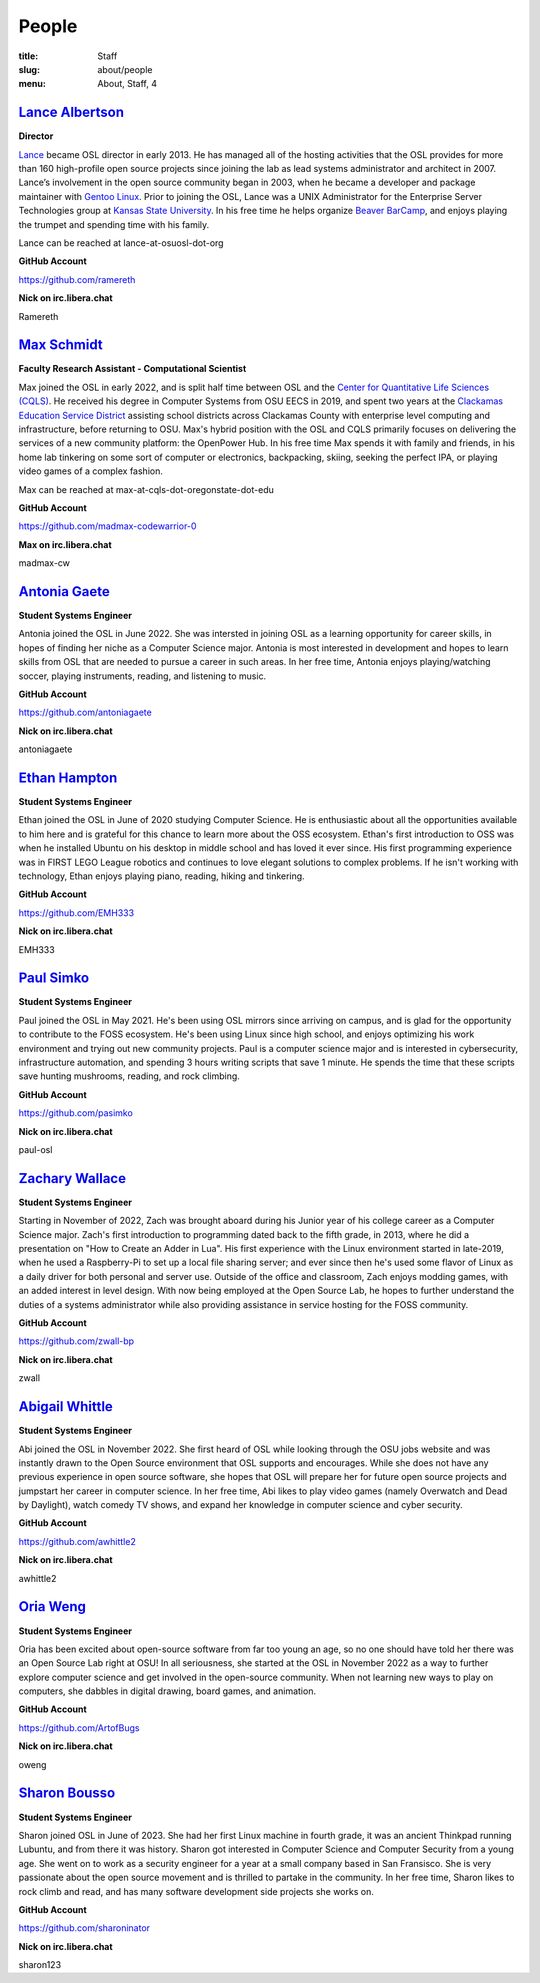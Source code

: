 People
======
:title: Staff
:slug: about/people
:menu: About, Staff, 4


`Lance Albertson`_
------------------

.. image:: /images/lalbertson.jpg
    :width: 110px
    :align: right
    :alt: Lance Albertson

.. class:: no-breaks

  **Director**

`Lance`_ became OSL director in early 2013. He has managed all of the hosting activities that the OSL provides for more
than 160 high-profile open source projects since joining the lab as lead systems administrator and architect in 2007.
Lance’s involvement in the open source community began in 2003, when he became a developer and package maintainer with
`Gentoo Linux`_. Prior to joining the OSL, Lance was a UNIX Administrator for the Enterprise Server Technologies group
at `Kansas State University`_. In his free time he helps organize `Beaver BarCamp`_, and enjoys playing the trumpet and
spending time with his family.

Lance can be reached at lance-at-osuosl-dot-org

.. class:: no-breaks

  **GitHub Account**

https://github.com/ramereth

.. class:: no-breaks

  **Nick on irc.libera.chat**

Ramereth

.. raw:: html

  <br/>

.. _Lance: http://lancealbertson.com
.. _Gentoo Linux: http://gentoo.org
.. _Kansas State University: http://ksu.edu
.. _Beaver BarCamp: http://beaverbarcamp.org

`Max Schmidt`_
------------------

.. image:: /images/max_schmidt_profile.jpg
    :width: 110px
    :align: right
    :alt: Max Schmidt

.. class:: no-breaks

  **Faculty Research Assistant - Computational Scientist**

Max joined the OSL in early 2022, and is split half time between OSL and the `Center for Quantitative Life Sciences (CQLS)`_. He received his 
degree in Computer Systems from OSU EECS in 2019, and spent two years at the `Clackamas Education Service District`_ assisting school 
districts across Clackamas County with enterprise level computing and infrastructure, before returning to OSU. Max's hybrid position with the OSL and 
CQLS primarily focuses on delivering the services of a new community platform: the OpenPower Hub. In his free time Max spends it with 
family and friends, in his home lab tinkering on some sort of computer or electronics, backpacking, skiing, seeking the perfect IPA, or 
playing video games of a complex fashion.

Max can be reached at max-at-cqls-dot-oregonstate-dot-edu

.. class:: no-breaks

  **GitHub Account**

https://github.com/madmax-codewarrior-0

.. class:: no-breaks

  **Max on irc.libera.chat**

madmax-cw

.. raw:: html

  <br/>

.. _Center for Quantitative Life Sciences (CQLS): https://cqls.oregonstate.edu
.. _Clackamas Education Service District: https://clackesd.org

`Antonia Gaete`_
--------------------

.. image:: /images/antonia_gaete.jpg
    :width: 100px
    :align: right
    :alt:

.. class:: no-breaks

  **Student Systems Engineer**

Antonia joined the OSL in June 2022. She was intersted in joining OSL as a learning opportunity for career skills, in hopes of finding her niche as a Computer Science major. Antonia is most interested in development and hopes to learn skills from OSL that are needed to pursue a career in such areas. In her free time, Antonia enjoys playing/watching soccer, playing instruments, reading, and listening to music.

.. class:: no-breaks

  **GitHub Account**

https://github.com/antoniagaete

.. class:: no-breaks

  **Nick on irc.libera.chat**

antoniagaete

.. raw:: html

  <br/>

`Ethan Hampton`_
----------------

.. image:: /images/hamptone.jpg
    :width: 110px
    :align: right
    :alt: Ethan Hampton

.. class:: no breaks

   **Student Systems Engineer**

Ethan joined the OSL in June of 2020 studying Computer Science. He is enthusiastic about all the opportunities
available to him here and is grateful for this chance to learn more about the OSS ecosystem. Ethan's first introduction
to OSS was when he installed Ubuntu on his desktop in middle school and has loved it ever since. His first programming
experience was in FIRST LEGO League robotics and continues to love elegant solutions to complex problems. If he isn't
working with technology, Ethan enjoys playing piano, reading, hiking and tinkering.

.. class:: no-breaks

   **GitHub Account**

https://github.com/EMH333

.. class:: no-breaks

   **Nick on irc.libera.chat**

EMH333

.. raw:: html

   <br/>

`Paul Simko`_
---------------

.. image:: /images/paul.png
    :width: 110px
    :align: right
    :alt: Paul Simko

.. class:: no-breaks

  **Student Systems Engineer**

Paul joined the OSL in May 2021. He's been using OSL mirrors since arriving on
campus, and is glad for the opportunity to contribute to the FOSS ecosystem. He's
been using Linux since high school, and enjoys optimizing his work environment and
trying out new community projects.
Paul is a computer science major and is interested in cybersecurity,
infrastructure automation, and spending 3 hours writing scripts that save 1
minute. He spends the time that these scripts save hunting mushrooms, reading,
and rock climbing.

.. class:: no-breaks

  **GitHub Account**

https://github.com/pasimko

.. class:: no-breaks

  **Nick on irc.libera.chat**

paul-osl

.. raw:: html

  <br/>

`Zachary Wallace`_
------------------

.. image:: /images/zwall.png
    :width: 110px
    :align: right
    :alt: Zach Wallace

.. class:: no-breaks

  **Student Systems Engineer**

Starting in November of 2022, Zach was brought aboard during his Junior year of his college career as a Computer Science major. Zach's first introduction to programming dated back to the fifth grade, in 2013, where he did a presentation on "How to Create an Adder in Lua". His first experience with the Linux environment started in late-2019, when he used a Raspberry-Pi to set up a local file sharing server; and ever since then he's used some flavor of Linux as a daily driver for both personal and server use. Outside of the office and classroom, Zach enjoys modding games, with an added interest in level design. With now being employed at the Open Source Lab, he hopes to further understand the duties of a systems administrator while also providing assistance in service hosting for the FOSS community.

.. class:: no-breaks

  **GitHub Account**

https://github.com/zwall-bp

.. class:: no-breaks

  **Nick on irc.libera.chat**

zwall

.. raw:: html

  <br/>

`Abigail Whittle`_
------------------

.. image:: /images/abigail-whittle.jpg
    :width: 110px
    :align: right
    :alt: Abigail Whittle

.. class:: no-breaks

  **Student Systems Engineer**

Abi joined the OSL in November 2022. She first heard of OSL while looking through the OSU jobs website and was
instantly drawn to the Open Source environment that OSL supports and encourages. While she does not have any
previous experience in open source software, she hopes that OSL will prepare her for future open source projects 
and jumpstart her career in computer science. In her free time, Abi likes to play video games (namely Overwatch 
and Dead by Daylight), watch comedy TV shows, and expand her knowledge in computer science and cyber security.
 
.. class:: no-breaks

  **GitHub Account**

https://github.com/awhittle2

.. class:: no-breaks

  **Nick on irc.libera.chat**

awhittle2

.. raw:: html

  <br/>

`Oria Weng`_
------------------

.. image:: /images/o.jpg
    :width: 110px
    :align: right
    :alt:  Oria Weng

.. class:: no-breaks

  **Student Systems Engineer**

Oria has been excited about open-source software from far too young an age, so no one should have told her there was an Open Source Lab right at OSU! In all seriousness, she started at the OSL in November 2022 as a way to further explore computer science and get involved in the open-source community. When not learning new ways to play on computers, she dabbles in digital drawing, board games, and animation.

.. class:: no-breaks

  **GitHub Account**

https://github.com/ArtofBugs

.. class:: no-breaks

  **Nick on irc.libera.chat**

oweng

.. raw:: html

  <br/>

`Sharon Bousso`_
------------------

.. image:: /images/sharon_bousso.jpg
    :width: 110px
    :align: right
    :alt: Sharon Bousso 

.. class:: no-breaks

  **Student Systems Engineer**

Sharon joined OSL in June of 2023. She had her first Linux machine in fourth grade, it was an ancient Thinkpad running Lubuntu, and from there it was history. Sharon got interested in Computer Science and Computer Security from a young age. She went on to work as a security engineer for a year at a small company based in San Fransisco. She is very passionate about the open source movement and is thrilled to partake in the community. In her free time, Sharon likes to rock climb and read, and has many software development side projects she works on.

.. class:: no-breaks

  **GitHub Account**

https://github.com/sharoninator

.. class:: no-breaks

  **Nick on irc.libera.chat**

sharon123

.. raw:: html

  <br/>
